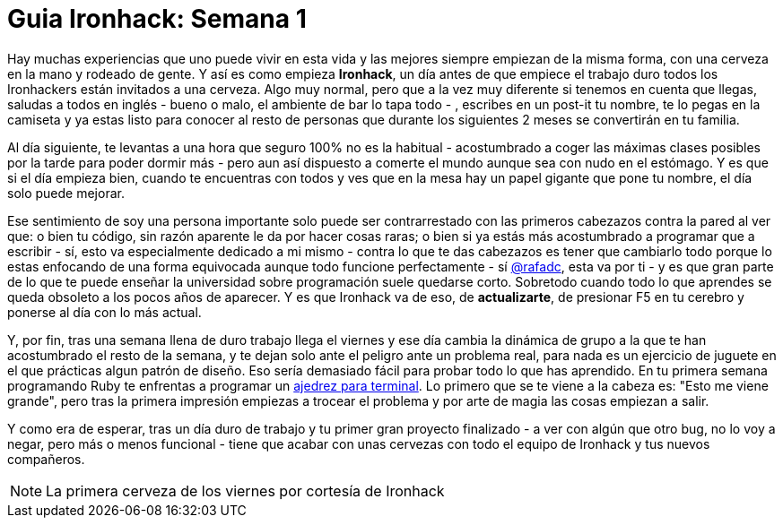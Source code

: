 = Guia Ironhack: Semana 1

Hay muchas experiencias que uno puede vivir en esta vida y las mejores siempre empiezan de la misma forma, con una cerveza en la mano y rodeado de gente. Y así es como empieza *Ironhack*, un día antes de que empiece el trabajo duro todos los Ironhackers están invitados a una cerveza. Algo muy normal, pero que a la vez muy diferente si tenemos en cuenta que llegas, saludas a todos en inglés - bueno o malo, el ambiente de bar lo tapa todo - , escribes en un post-it tu nombre, te lo pegas en la camiseta y ya estas listo para conocer al resto de personas que durante los siguientes 2 meses se convertirán en tu familia.

Al día siguiente, te levantas a una hora que seguro 100% no es la habitual - acostumbrado a coger las máximas clases posibles por la tarde para poder dormir más - pero aun así dispuesto a comerte el mundo aunque sea con nudo en el estómago. Y es que si el día empieza bien, cuando te encuentras con todos y ves que en la mesa hay un papel gigante que pone tu nombre, el día solo puede mejorar.

Ese sentimiento de soy una persona importante solo puede ser contrarrestado con las primeros cabezazos contra la pared al ver que: o bien tu código, sin razón aparente le da por hacer cosas raras; o bien si ya estás más acostumbrado a programar que a escribir - sí, esto va especialmente dedicado a mi mismo - contra lo que te das cabezazos es tener que cambiarlo todo porque lo estas enfocando de una forma equivocada aunque todo funcione perfectamente - sí link:view-source:www.twitter.com/rafadc[@rafadc], esta va por ti - y es que gran parte de lo que te puede enseñar la universidad sobre programación suele quedarse corto. Sobretodo cuando todo lo que aprendes se queda obsoleto a los pocos años de aparecer. Y es que Ironhack va de eso, de *actualizarte*, de presionar F5 en tu cerebro y ponerse al día con lo más actual.

Y, por fin, tras una semana llena de duro trabajo llega el viernes y ese día cambia la dinámica de grupo a la que te han acostumbrado el resto de la semana, y te dejan solo ante el peligro ante un problema real, para nada es un ejercicio de juguete en el que prácticas algun patrón de diseño. Eso sería demasiado fácil para probar todo lo que has aprendido. En tu primera semana programando Ruby te enfrentas a programar un link:view-source:https://github.com/mingoscd/terminal-chess[ajedrez para terminal]. Lo primero que se te viene a la cabeza es: "Esto me viene grande", pero tras la primera impresión empiezas a trocear el problema y por arte de magia las cosas empiezan a salir.

Y como era de esperar, tras un día duro de trabajo y tu primer gran proyecto finalizado - a ver con algún que otro bug, no lo voy a negar, pero más o menos funcional - tiene que acabar con unas cervezas con todo el equipo de Ironhack y tus nuevos compañeros.

NOTE: La primera cerveza de los viernes por cortesía de Ironhack

:published_at: 13/02/2015